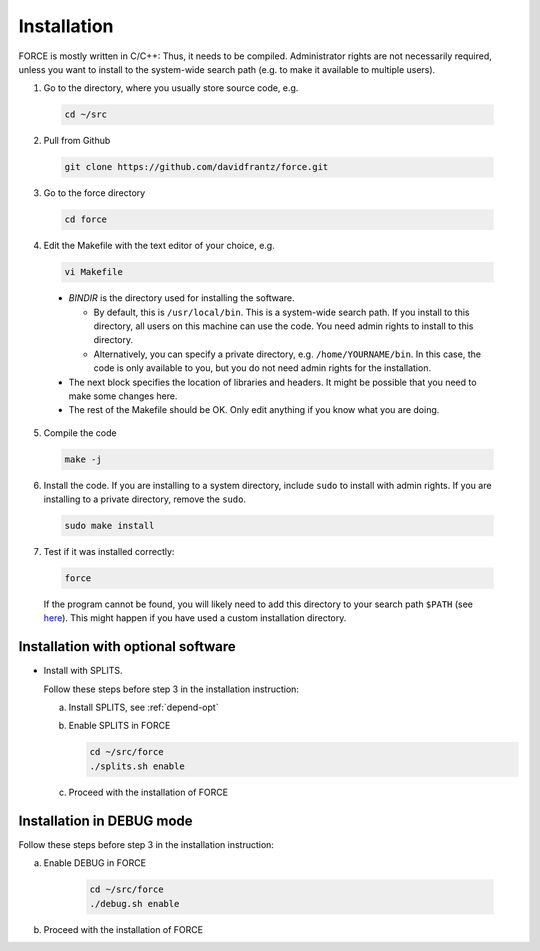 .. _install:

Installation
============

FORCE is mostly written in C/C++: Thus, it needs to be compiled. Administrator rights are not necessarily required, unless you want to install to the system-wide search path (e.g. to make it available to multiple users).

1. Go to the directory, where you usually store source code, e.g.

  .. code-block:: bash

    cd ~/src

2. Pull from Github

  .. code-block:: bash

    git clone https://github.com/davidfrantz/force.git

3. Go to the force directory

  .. code-block:: bash

    cd force

4. Edit the Makefile with the text editor of your choice, e.g.

  .. code-block:: bash

    vi Makefile

  * `BINDIR` is the directory used for installing the software. 

    * By default, this is ``/usr/local/bin``. This is a system-wide search path. If you install to this directory, all users on this machine can use the code. You need admin rights to install to this directory. 

    * Alternatively, you can specify a private directory, e.g. ``/home/YOURNAME/bin``. In this case, the code is only available to you, but you do not need admin rights for the installation.

  * The next block specifies the location of libraries and headers. It might be possible that you need to make some changes here.

  * The rest of the Makefile should be OK. Only edit anything if you know what you are doing.

5. Compile the code

  .. code-block:: bash

    make -j

6. Install the code. If you are installing to a system directory, include ``sudo`` to install with admin rights. If you are installing to a private directory, remove the ``sudo``.

  .. code-block:: bash

    sudo make install

7. Test if it was installed correctly:

  .. code-block:: bash

    force

  If the program cannot be found, you will likely need to add this directory to your search path ``$PATH`` (see `here <https://opensource.com/article/17/6/set-path-linux>`_). This might happen if you have used a custom installation directory.


Installation with optional software
-----------------------------------

* Install with SPLITS.

  Follow these steps before step 3 in the installation instruction:

  a) Install SPLITS, see :ref:`depend-opt`

  b) Enable SPLITS in FORCE

     .. code-block:: bash
     
       cd ~/src/force
       ./splits.sh enable

  c) Proceed with the installation of FORCE


Installation in DEBUG mode
--------------------------

Follow these steps before step 3 in the installation instruction:

a) Enable DEBUG in FORCE

    .. code-block:: bash
    
      cd ~/src/force
      ./debug.sh enable

b) Proceed with the installation of FORCE

  